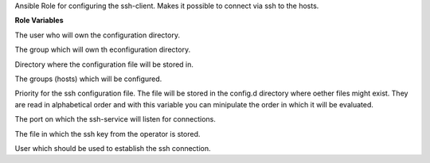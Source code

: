 Ansible Role for configuring the ssh-client. Makes it possible to connect
via ssh to the hosts.

**Role Variables**

.. zuul:rolevar:: operator_user
   :default: dragon

The user who will own the configuration directory.

.. zuul:rolevar:: operator_group
   :default: operator_user

The group which will own th econfiguration directory.

.. zuul:rolevar:: sshconfig_destination
   :default: /home/{{ operator_user }}/.ssh

Directory where the configuration file will be stored in.

.. zuul:rolevar:: sshconfig_groupname
   :default: all

The groups (hosts) which will be configured.

.. zuul:rolevar:: sshconfig_order
   :default: 20

Priority for the ssh configuration file. The file will be stored in the
config.d directory where oether files might exist. They are read in alphabetical 
order and with this variable you can minipulate the order in which it will
be evaluated.

.. zuul:rolevar:: sshconfig_port
   :default: 22

The port on which the ssh-service will listen for connections.

.. zuul:rolevar:: sshconfig_private_key_file
   :default: /opt/ansible/secrets/id_rsa.operator

The file in which the ssh key from the operator is stored.

.. zuul:rolevar:: sshconfig_user
   :default: operator_user

User which should be used to establish the ssh connection.

